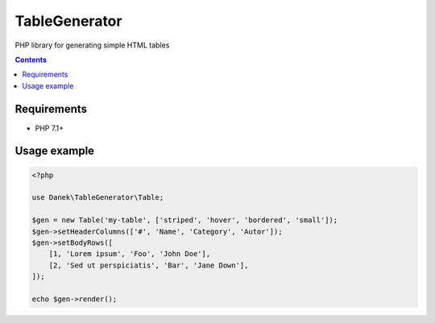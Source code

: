 TableGenerator
##############

PHP library for generating simple HTML tables

.. contents::

Requirements
************

- PHP 7.1+

Usage example
*************

.. code:: php

   <?php

   use Danek\TableGenerator\Table;

   $gen = new Table('my-table', ['striped', 'hover', 'bordered', 'small']);
   $gen->setHeaderColumns(['#', 'Name', 'Category', 'Autor']);
   $gen->setBodyRows([
       [1, 'Lorem ipsum', 'Foo', 'John Doe'],
       [2, 'Sed ut perspiciatis', 'Bar', 'Jane Down'],
   ]);

   echo $gen->render();